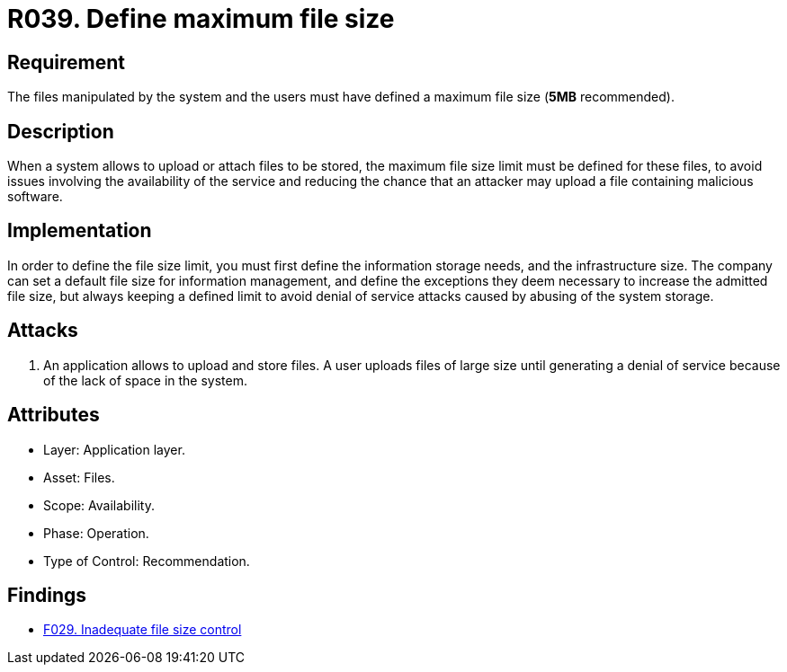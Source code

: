 :slug: rules/039/
:category: files
:description: This document contains the details of the security requirements related to the definition and management of files in the organization. This requirement establishes the importance of defining a maximum value for files sizes in the application, in order to avoid DoS attacks.
:keywords: Requirement, Security, Files, Size, Limit, DoS
:rules: yes

= R039. Define maximum file size

== Requirement

The files manipulated by the system and the users
must have defined a maximum file size (*5MB* recommended).

== Description

When a system allows to upload or attach files to be stored,
the maximum file size limit must be defined for these files,
to avoid issues
involving the availability of the service
and reducing the chance that an attacker
may upload a file containing malicious +software+.

== Implementation

In order to define the file size limit,
you must first define the information storage needs,
and the infrastructure size.
The company can set a default file size
for information management,
and define the exceptions they deem necessary
to increase the admitted file size,
but always keeping a defined limit
to avoid denial of service attacks
caused by abusing of the system storage.

== Attacks

. An application allows to upload and store files.
A user uploads files of large size
until generating a denial of service
because of the lack of space in the system.

== Attributes

* Layer: Application layer.
* Asset: Files.
* Scope: Availability.
* Phase: Operation.
* Type of Control: Recommendation.

== Findings

* [inner]#link:/web/findings/029/[F029. Inadequate file size control]#

